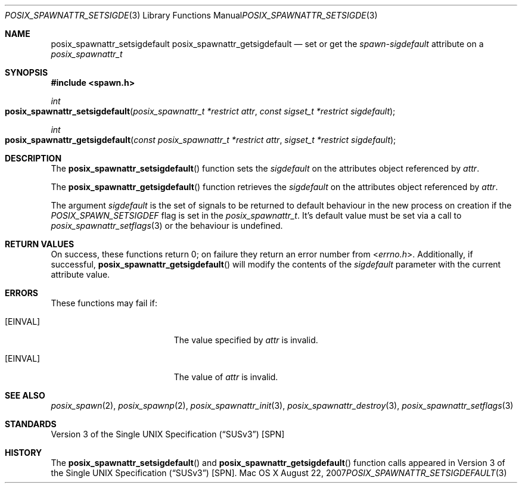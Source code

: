 .\"
.\" Copyright (c) 2000-2007 Apple Inc. All rights reserved.
.\"
.\" @APPLE_OSREFERENCE_LICENSE_HEADER_START@
.\" 
.\" This file contains Original Code and/or Modifications of Original Code
.\" as defined in and that are subject to the Apple Public Source License
.\" Version 2.0 (the 'License'). You may not use this file except in
.\" compliance with the License. The rights granted to you under the License
.\" may not be used to create, or enable the creation or redistribution of,
.\" unlawful or unlicensed copies of an Apple operating system, or to
.\" circumvent, violate, or enable the circumvention or violation of, any
.\" terms of an Apple operating system software license agreement.
.\" 
.\" Please obtain a copy of the License at
.\" http://www.opensource.apple.com/apsl/ and read it before using this file.
.\" 
.\" The Original Code and all software distributed under the License are
.\" distributed on an 'AS IS' basis, WITHOUT WARRANTY OF ANY KIND, EITHER
.\" EXPRESS OR IMPLIED, AND APPLE HEREBY DISCLAIMS ALL SUCH WARRANTIES,
.\" INCLUDING WITHOUT LIMITATION, ANY WARRANTIES OF MERCHANTABILITY,
.\" FITNESS FOR A PARTICULAR PURPOSE, QUIET ENJOYMENT OR NON-INFRINGEMENT.
.\" Please see the License for the specific language governing rights and
.\" limitations under the License.
.\" 
.\" @APPLE_OSREFERENCE_LICENSE_HEADER_END@
.\"
.\"     @(#)posix_spawnattr_setsigdefault.3
.
.Dd August 22, 2007
.Dt POSIX_SPAWNATTR_SETSIGDEFAULT 3
.Os "Mac OS X"
.Sh NAME
.Nm posix_spawnattr_setsigdefault
.Nm posix_spawnattr_getsigdefault
.Nd set or get the
.Em spawn-sigdefault
attribute on a
.Em posix_spawnattr_t
.Sh SYNOPSIS
.Fd #include <spawn.h>
.Ft int
.Fo posix_spawnattr_setsigdefault
.Fa "posix_spawnattr_t *restrict attr"
.Fa "const sigset_t *restrict sigdefault"
.Fc
.Ft int
.Fo posix_spawnattr_getsigdefault
.Fa "const posix_spawnattr_t *restrict attr"
.Fa "sigset_t *restrict sigdefault"
.Fc
.Sh DESCRIPTION
The
.Fn posix_spawnattr_setsigdefault
function sets the
.Fa sigdefault
on the attributes object referenced by
.Fa attr .
.Pp
The
.Fn posix_spawnattr_getsigdefault
function retrieves the
.Fa sigdefault
on the attributes object referenced by
.Fa attr .
.Pp
The argument
.Fa sigdefault
is the set of signals to be returned to default behaviour in the new
process on creation if the
.Em POSIX_SPAWN_SETSIGDEF
flag is set in the
.Em posix_spawnattr_t .
It's default value must be set via a call to
.Xr posix_spawnattr_setflags 3
or the behaviour is undefined.
.Sh RETURN VALUES
On success, these functions return 0; on failure they return an error
number from
.In errno.h .
Additionally, if successful,
.Fn posix_spawnattr_getsigdefault
will modify the contents of the
.Fa sigdefault
parameter with the current attribute value.
.Sh ERRORS
These functions may fail if:
.Bl -tag -width Er
.\" ==========
.It Bq Er EINVAL
The value specified by
.Fa attr
is invalid.
.\" ==========
.It Bq Er EINVAL
The value of
.Fa attr
is invalid.
.El
.Sh SEE ALSO
.Xr posix_spawn 2 ,
.Xr posix_spawnp 2 ,
.Xr posix_spawnattr_init 3 ,
.Xr posix_spawnattr_destroy 3 ,
.Xr posix_spawnattr_setflags 3
.Sh STANDARDS
.St -susv3 [SPN]
.Sh HISTORY
The
.Fn posix_spawnattr_setsigdefault
and
.Fn posix_spawnattr_getsigdefault
function calls appeared in
.St -susv3 [SPN] .
